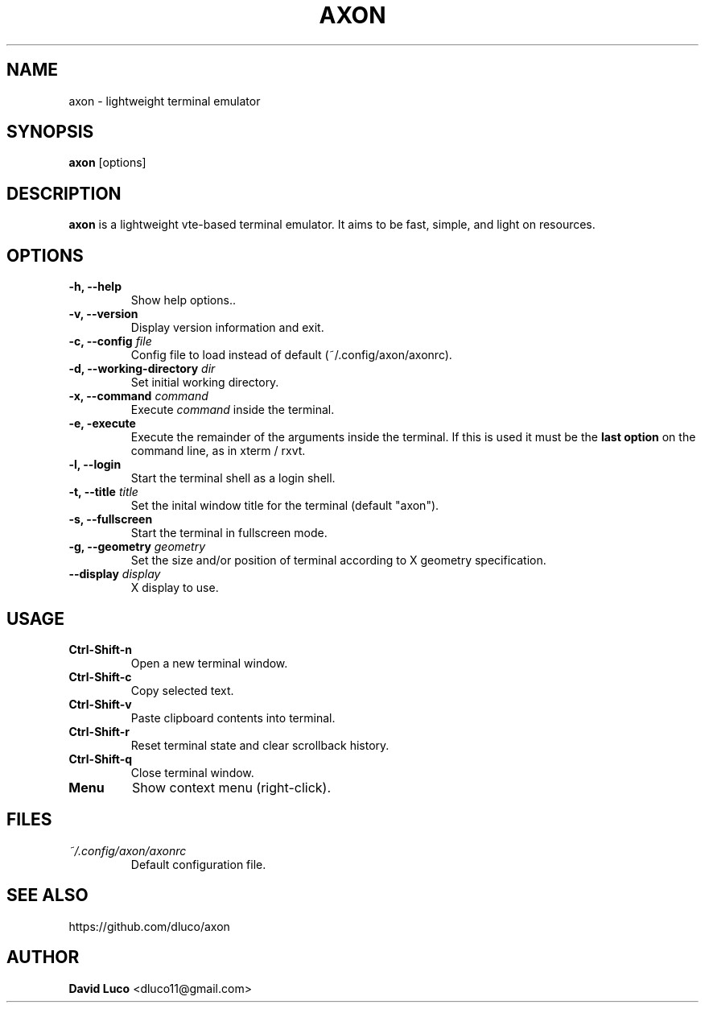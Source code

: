 .\" Axon Manpage
.\"
.\" Author: David Luco <dluco11@gmail.com>
.\"
.\" Proccess this file with:
.\" groff -man -Tascii axon.1
.\"
.TH "AXON" "1" "2014-09-13" "axon\-2.0.0" "User Commands"
.SH NAME
axon \- lightweight terminal emulator
.SH SYNOPSIS
.B axon
[options]
.SH DESCRIPTION
.B axon
is a lightweight vte-based terminal emulator. It aims to be fast, simple, and light on resources.
.SH OPTIONS
.TP
.B \-h, \-\-help
Show help options..
.TP
.B \-v, \-\-version
Display version information and exit.
.TP
.BI "\-c, \-\-config " file "
Config file to load instead of default (~/.config/axon/axonrc).
.TP
.BI "\-d, \-\-working\-directory " dir "
Set initial working directory.
.TP
.BI "\-x, \-\-command " command "
Execute
.I command
inside the terminal.
.TP
.B \-e, \-execute
Execute the remainder of the arguments inside the terminal.  If this is used it must be the 
.B last option
on the command line, as in xterm / rxvt.
.TP
.B \-l, \-\-login
Start the terminal shell as a login shell.
.TP
.BI "\-t, \-\-title " title "
Set the inital window title for the terminal (default "axon").
.TP
.B \-s, \-\-fullscreen
Start the terminal in fullscreen mode.
.TP
.BI "\-g, \-\-geometry " geometry "
Set the size and/or position of terminal according to X geometry specification.
.TP
.BI "\-\-display " display "
X display to use.
.SH USAGE
.TP
.B Ctrl\-Shift\-n
Open a new terminal window.
.TP
.B Ctrl\-Shift\-c
Copy selected text.
.TP
.B Ctrl\-Shift\-v
Paste clipboard contents into terminal.
.TP
.B Ctrl\-Shift\-r
Reset terminal state and clear scrollback history.
.TP
.B Ctrl\-Shift\-q
Close terminal window.
.TP
.B Menu
Show context menu (right-click).
.SH FILES
.TP
.I ~/.config/axon/axonrc
Default configuration file.
.SH SEE ALSO
https://github.com/dluco/axon
.SH AUTHOR
.B David Luco
<dluco11@gmail.com>
